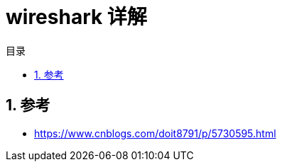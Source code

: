 = wireshark 详解
:toc:
:toc-title: 目录
:toclevels: 5
:sectnums:


== 参考
- https://www.cnblogs.com/doit8791/p/5730595.html


